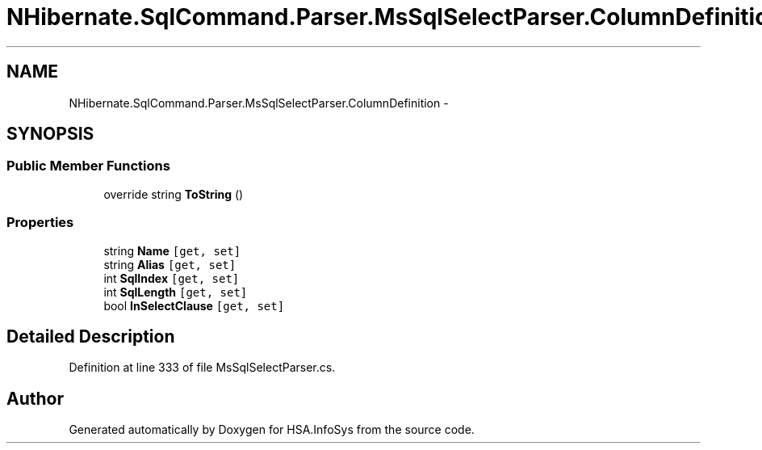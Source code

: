.TH "NHibernate.SqlCommand.Parser.MsSqlSelectParser.ColumnDefinition" 3 "Fri Jul 5 2013" "Version 1.0" "HSA.InfoSys" \" -*- nroff -*-
.ad l
.nh
.SH NAME
NHibernate.SqlCommand.Parser.MsSqlSelectParser.ColumnDefinition \- 
.SH SYNOPSIS
.br
.PP
.SS "Public Member Functions"

.in +1c
.ti -1c
.RI "override string \fBToString\fP ()"
.br
.in -1c
.SS "Properties"

.in +1c
.ti -1c
.RI "string \fBName\fP\fC [get, set]\fP"
.br
.ti -1c
.RI "string \fBAlias\fP\fC [get, set]\fP"
.br
.ti -1c
.RI "int \fBSqlIndex\fP\fC [get, set]\fP"
.br
.ti -1c
.RI "int \fBSqlLength\fP\fC [get, set]\fP"
.br
.ti -1c
.RI "bool \fBInSelectClause\fP\fC [get, set]\fP"
.br
.in -1c
.SH "Detailed Description"
.PP 
Definition at line 333 of file MsSqlSelectParser\&.cs\&.

.SH "Author"
.PP 
Generated automatically by Doxygen for HSA\&.InfoSys from the source code\&.

